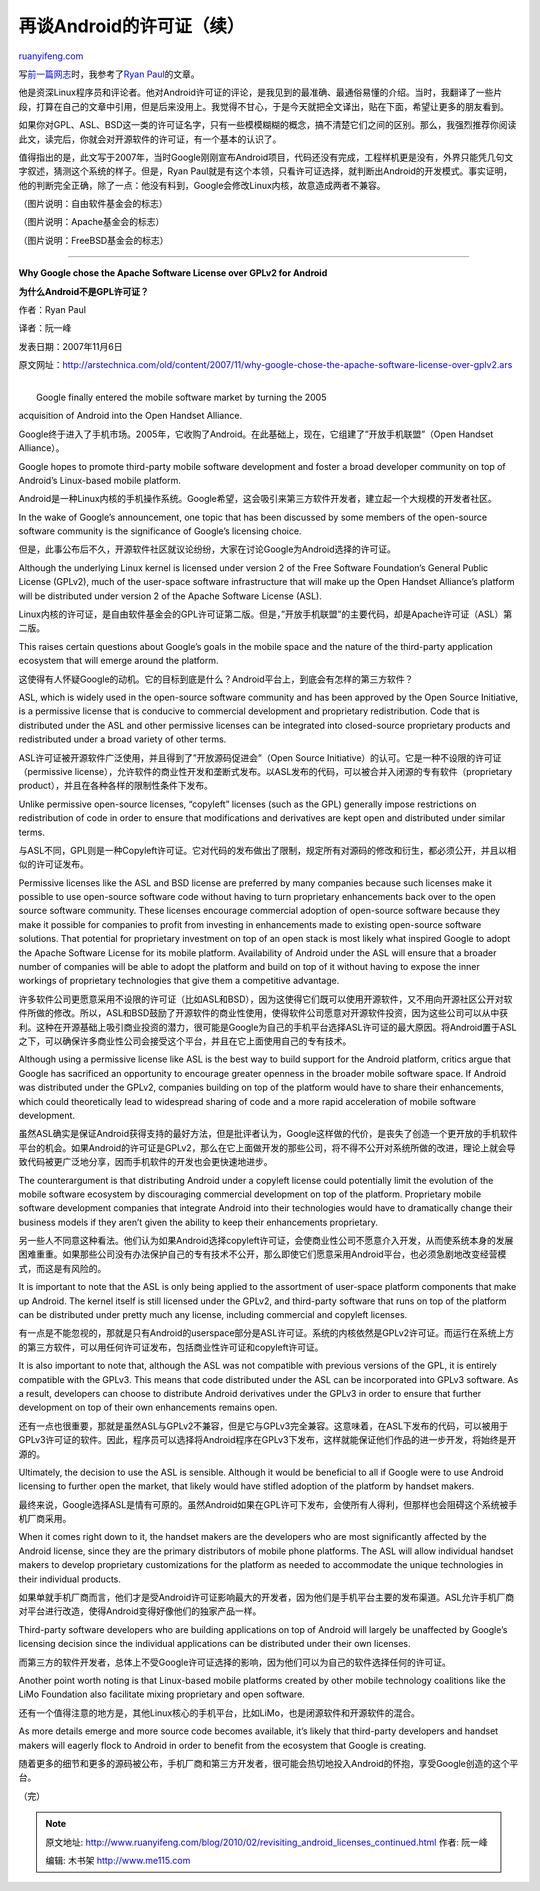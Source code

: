 .. _201002_revisiting_android_licenses_continued:

再谈Android的许可证（续）
============================================

`ruanyifeng.com <http://www.ruanyifeng.com/blog/2010/02/revisiting_android_licenses_continued.html>`__

写\ `前一篇网志 <http://www.ruanyifeng.com/blog/2010/02/revisiting_android_licenses.html>`__\ 时，我参考了\ `Ryan
Paul <http://arstechnica.com/author/ryan-paul/>`__\ 的文章。

他是资深Linux程序员和评论者。他对Android许可证的评论，是我见到的最准确、最通俗易懂的介绍。当时，我翻译了一些片段，打算在自己的文章中引用，但是后来没用上。我觉得不甘心，于是今天就把全文译出，贴在下面，希望让更多的朋友看到。

如果你对GPL、ASL、BSD这一类的许可证名字，只有一些模模糊糊的概念，搞不清楚它们之间的区别。那么，我强烈推荐你阅读此文，读完后，你就会对开源软件的许可证，有一个基本的认识了。

值得指出的是，此文写于2007年，当时Google刚刚宣布Android项目，代码还没有完成，工程样机更是没有，外界只能凭几句文字叙述，猜测这个系统的样子。但是，Ryan
Paul就是有这个本领，只看许可证选择，就判断出Android的开发模式。事实证明，他的判断完全正确，除了一点：他没有料到，Google会修改Linux内核，故意造成两者不兼容。

（图片说明：自由软件基金会的标志）

（图片说明：Apache基金会的标志）

（图片说明：FreeBSD基金会的标志）


=================================

**Why Google chose the Apache Software License over GPLv2 for Android**

**为什么Android不是GPL许可证？**

作者：Ryan Paul

译者：阮一峰

发表日期：2007年11月6日

原文网址：\ `http://arstechnica.com/old/content/2007/11/why-google-chose-the-apache-software-license-over-gplv2.ars <http://arstechnica.com/old/content/2007/11/why-google-chose-the-apache-software-license-over-gplv2.ars>`__

| 
|  Google finally entered the mobile software market by turning the 2005
acquisition of Android into the Open Handset Alliance.

Google终于进入了手机市场。2005年，它收购了Android。在此基础上，现在，它组建了”开放手机联盟”（Open
Handset Alliance）。

Google hopes to promote third-party mobile software development and
foster a broad developer community on top of Android’s Linux-based
mobile platform.

Android是一种Linux内核的手机操作系统。Google希望，这会吸引来第三方软件开发者，建立起一个大规模的开发者社区。

In the wake of Google’s announcement, one topic that has been discussed
by some members of the open-source software community is the
significance of Google’s licensing choice.

但是，此事公布后不久，开源软件社区就议论纷纷，大家在讨论Google为Android选择的许可证。

Although the underlying Linux kernel is licensed under version 2 of the
Free Software Foundation’s General Public License (GPLv2), much of the
user-space software infrastructure that will make up the Open Handset
Alliance’s platform will be distributed under version 2 of the Apache
Software License (ASL).

Linux内核的许可证，是自由软件基金会的GPL许可证第二版。但是，”开放手机联盟”的主要代码，却是Apache许可证（ASL）第二版。

This raises certain questions about Google’s goals in the mobile space
and the nature of the third-party application ecosystem that will emerge
around the platform.

这使得有人怀疑Google的动机。它的目标到底是什么？Android平台上，到底会有怎样的第三方软件？

ASL, which is widely used in the open-source software community and has
been approved by the Open Source Initiative, is a permissive license
that is conducive to commercial development and proprietary
redistribution. Code that is distributed under the ASL and other
permissive licenses can be integrated into closed-source proprietary
products and redistributed under a broad variety of other terms.

ASL许可证被开源软件广泛使用，并且得到了”开放源码促进会”（Open Source
Initiative）的认可。它是一种不设限的许可证（permissive
license），允许软件的商业性开发和垄断式发布。以ASL发布的代码，可以被合并入闭源的专有软件（proprietary
product），并且在各种各样的限制性条件下发布。

Unlike permissive open-source licenses, “copyleft” licenses (such as the
GPL) generally impose restrictions on redistribution of code in order to
ensure that modifications and derivatives are kept open and distributed
under similar terms.

与ASL不同，GPL则是一种Copyleft许可证。它对代码的发布做出了限制，规定所有对源码的修改和衍生，都必须公开，并且以相似的许可证发布。

Permissive licenses like the ASL and BSD license are preferred by many
companies because such licenses make it possible to use open-source
software code without having to turn proprietary enhancements back over
to the open source software community. These licenses encourage
commercial adoption of open-source software because they make it
possible for companies to profit from investing in enhancements made to
existing open-source software solutions. That potential for proprietary
investment on top of an open stack is most likely what inspired Google
to adopt the Apache Software License for its mobile platform.
Availability of Android under the ASL will ensure that a broader number
of companies will be able to adopt the platform and build on top of it
without having to expose the inner workings of proprietary technologies
that give them a competitive advantage.

许多软件公司更愿意采用不设限的许可证（比如ASL和BSD），因为这使得它们既可以使用开源软件，又不用向开源社区公开对软件所做的修改。所以，ASL和BSD鼓励了开源软件的商业性使用，使得软件公司愿意对开源软件投资，因为这些公司可以从中获利。这种在开源基础上吸引商业投资的潜力，很可能是Google为自己的手机平台选择ASL许可证的最大原因。将Android置于ASL之下，可以确保许多商业性公司会接受这个平台，并且在它上面使用自己的专有技术。

Although using a permissive license like ASL is the best way to build
support for the Android platform, critics argue that Google has
sacrificed an opportunity to encourage greater openness in the broader
mobile software space. If Android was distributed under the GPLv2,
companies building on top of the platform would have to share their
enhancements, which could theoretically lead to widespread sharing of
code and a more rapid acceleration of mobile software development.

虽然ASL确实是保证Android获得支持的最好方法，但是批评者认为，Google这样做的代价，是丧失了创造一个更开放的手机软件平台的机会。如果Android的许可证是GPLv2，那么在它上面做开发的那些公司，将不得不公开对系统所做的改进，理论上就会导致代码被更广泛地分享，因而手机软件的开发也会更快速地进步。

The counterargument is that distributing Android under a copyleft
license could potentially limit the evolution of the mobile software
ecosystem by discouraging commercial development on top of the platform.
Proprietary mobile software development companies that integrate Android
into their technologies would have to dramatically change their business
models if they aren’t given the ability to keep their enhancements
proprietary.

另一些人不同意这种看法。他们认为如果Android选择copyleft许可证，会使商业性公司不愿意介入开发，从而使系统本身的发展困难重重。如果那些公司没有办法保护自己的专有技术不公开，那么即使它们愿意采用Android平台，也必须急剧地改变经营模式，而这是有风险的。

It is important to note that the ASL is only being applied to the
assortment of user-space platform components that make up Android. The
kernel itself is still licensed under the GPLv2, and third-party
software that runs on top of the platform can be distributed under
pretty much any license, including commercial and copyleft licenses.

有一点是不能忽视的，那就是只有Android的userspace部分是ASL许可证。系统的内核依然是GPLv2许可证。而运行在系统上方的第三方软件，可以用任何许可证发布，包括商业性许可证和copyleft许可证。

It is also important to note that, although the ASL was not compatible
with previous versions of the GPL, it is entirely compatible with the
GPLv3. This means that code distributed under the ASL can be
incorporated into GPLv3 software. As a result, developers can choose to
distribute Android derivatives under the GPLv3 in order to ensure that
further development on top of their own enhancements remains open.

还有一点也很重要，那就是虽然ASL与GPLv2不兼容，但是它与GPLv3完全兼容。这意味着，在ASL下发布的代码，可以被用于GPLv3许可证的软件。因此，程序员可以选择将Android程序在GPLv3下发布，这样就能保证他们作品的进一步开发，将始终是开源的。

Ultimately, the decision to use the ASL is sensible. Although it would
be beneficial to all if Google were to use Android licensing to further
open the market, that likely would have stifled adoption of the platform
by handset makers.

最终来说，Google选择ASL是情有可原的。虽然Android如果在GPL许可下发布，会使所有人得利，但那样也会阻碍这个系统被手机厂商采用。

When it comes right down to it, the handset makers are the developers
who are most significantly affected by the Android license, since they
are the primary distributors of mobile phone platforms. The ASL will
allow individual handset makers to develop proprietary customizations
for the platform as needed to accommodate the unique technologies in
their individual products.

如果单就手机厂商而言，他们才是受Android许可证影响最大的开发者，因为他们是手机平台主要的发布渠道。ASL允许手机厂商对平台进行改造，使得Android变得好像他们的独家产品一样。

Third-party software developers who are building applications on top of
Android will largely be unaffected by Google’s licensing decision since
the individual applications can be distributed under their own licenses.

而第三方的软件开发者，总体上不受Google许可证选择的影响，因为他们可以为自己的软件选择任何的许可证。

Another point worth noting is that Linux-based mobile platforms created
by other mobile technology coalitions like the LiMo Foundation also
facilitate mixing proprietary and open software.

还有一个值得注意的地方是，其他Linux核心的手机平台，比如LiMo，也是闭源软件和开源软件的混合。

As more details emerge and more source code becomes available, it’s
likely that third-party developers and handset makers will eagerly flock
to Android in order to benefit from the ecosystem that Google is
creating.

随着更多的细节和更多的源码被公布，手机厂商和第三方开发者，很可能会热切地投入Android的怀抱，享受Google创造的这个平台。

（完）

.. note::
    原文地址: http://www.ruanyifeng.com/blog/2010/02/revisiting_android_licenses_continued.html 
    作者: 阮一峰 

    编辑: 木书架 http://www.me115.com